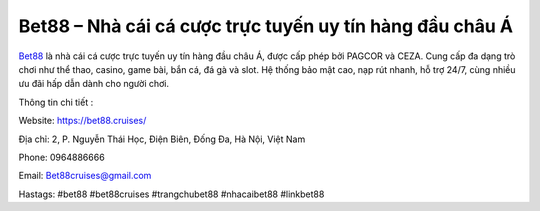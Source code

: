 Bet88 – Nhà cái cá cược trực tuyến uy tín hàng đầu châu Á
=========================================================

`Bet88 <https://bet88.cruises/>`_ là nhà cái cá cược trực tuyến uy tín hàng đầu châu Á, được cấp phép bởi PAGCOR và CEZA. Cung cấp đa dạng trò chơi như thể thao, casino, game bài, bắn cá, đá gà và slot. Hệ thống bảo mật cao, nạp rút nhanh, hỗ trợ 24/7, cùng nhiều ưu đãi hấp dẫn dành cho người chơi.

Thông tin chi tiết : 

Website: https://bet88.cruises/

Địa chỉ: 2, P. Nguyễn Thái Học, Điện Biên, Đống Đa, Hà Nội, Việt Nam

Phone: 0964886666

Email: Bet88cruises@gmail.com

Hastags: #bet88 #bet88cruises #trangchubet88 #nhacaibet88 #linkbet88
